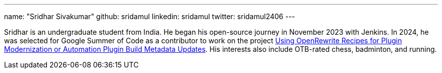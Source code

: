 ---
name: "Sridhar Sivakumar"
github: sridamul
linkedin: sridamul
twitter: sridamul2406
---

Sridhar is an undergraduate student from India. He began his open-source journey in November 2023 with Jenkins. In 2024, he was selected for Google Summer of Code as a contributor to work on the project link:/projects/gsoc/2024/projects/using-openrewrite-recipes-for-plugin-modernization-or-automation-plugin-build-metadata-updates/[Using OpenRewrite Recipes for Plugin Modernization or Automation Plugin Build Metadata Updates]. His interests also include OTB-rated chess, badminton, and running.
